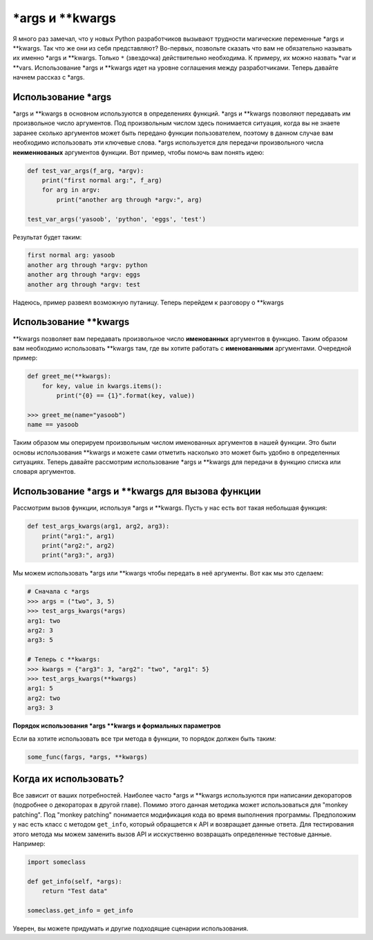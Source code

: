 \*args и \*\*kwargs
-------------------

Я много раз замечал, что у новых Python разработчиков вызывают трудности
магические переменные \*args и \*\*kwargs. Так что же они из себя представляют?
Во-первых, позвольте сказать что вам не обязательно называть их именно
\*args и \*\*kwargs. Только ``*`` (звездочка) действительно необходима.
К примеру, их можно назвать \*var и \*\*vars. Использование \*args и \*\*kwargs
идет на уровне соглашения между разработчиками. Теперь давайте начнем рассказ
с \*args.

Использование \*args
^^^^^^^^^^^^^^^^^^^^

\*args и \*\*kwargs в основном используются в определениях функций. \*args
и \*\*kwargs позволяют передавать им произвольное число аргументов. Под
произвольным числом здесь понимается ситуация, когда вы не знаете заранее
сколько аргументов может быть передано функции пользователем, поэтому в данном
случае вам необходимо использовать эти ключевые слова. \*args используется
для передачи произвольного числа **неименнованых** аргументов функции. Вот
пример, чтобы помочь вам понять идею:

.. code:: python

    def test_var_args(f_arg, *argv):
        print("first normal arg:", f_arg)
        for arg in argv:
            print("another arg through *argv:", arg)

    test_var_args('yasoob', 'python', 'eggs', 'test')

Результат будет таким:

.. code:: python

    first normal arg: yasoob
    another arg through *argv: python
    another arg through *argv: eggs
    another arg through *argv: test

Надеюсь, пример развеял возможную путаницу. Теперь перейдем к разговору о
\*\*kwargs

Использование \*\*kwargs
^^^^^^^^^^^^^^^^^^^^^^^^

\*\*kwargs позволяет вам передавать произвольное число **именованных**
аргументов в функцию. Таким образом вам необходимо использовать \*\*kwargs там,
где вы хотите работать с **именованными** аргументами. Очередной пример:

.. code:: python

    def greet_me(**kwargs):
        for key, value in kwargs.items():
            print("{0} == {1}".format(key, value))

    >>> greet_me(name="yasoob")
    name == yasoob

Таким образом мы оперируем произвольным числом именованных аргументов в нашей
функции. Это были основы использования \*\*kwargs и можете сами отметить
насколько это может быть удобно в определенных ситуациях. Теперь давайте
рассмотрим использование \*args и \*\*kwargs для передачи в функцию списка или
словаря аргументов.

Использование \*args и \*\*kwargs для вызова функции
^^^^^^^^^^^^^^^^^^^^^^^^^^^^^^^^^^^^^^^^^^^^^^^^^^^^

Рассмотрим вызов функции, используя \*args и \*\*kwargs. Пусть у нас есть вот
такая небольшая функция:

.. code:: python

    def test_args_kwargs(arg1, arg2, arg3):
        print("arg1:", arg1)
        print("arg2:", arg2)
        print("arg3:", arg3)

Мы можем использовать \*args или \*\*kwargs чтобы передать в неё аргументы.
Вот как мы это сделаем:

.. code:: python

    # Сначала с *args
    >>> args = ("two", 3, 5)
    >>> test_args_kwargs(*args)
    arg1: two
    arg2: 3
    arg3: 5

    # Теперь с **kwargs:
    >>> kwargs = {"arg3": 3, "arg2": "two", "arg1": 5}
    >>> test_args_kwargs(**kwargs)
    arg1: 5
    arg2: two
    arg3: 3

**Порядок использования \*args \*\*kwargs и формальных параметров**

Если ва хотите использовать все три метода в функции, то порядок должен быть
таким:

.. code:: python

    some_func(fargs, *args, **kwargs)

Когда их использовать?
^^^^^^^^^^^^^^^^^^^^^^

Все зависит от ваших потребностей. Наиболее часто \*args и \*\*kwargs
используются при написании декораторов (подробнее о декораторах в другой главе).
Помимо этого данная методика может использоваться для "monkey patching". Под
"monkey patching" понимается модификация кода во время выполнения программы.
Предположим у нас есть класс с методом ``get_info``, который обращается к API
и возвращает данные ответа. Для тестирования этого метода мы можем заменить
вызов API и исскуственно возвращать определенные тестовые данные. Например:

.. code:: python

    import someclass

    def get_info(self, *args):
        return "Test data"

    someclass.get_info = get_info

Уверен, вы можете придумать и другие подходящие сценарии использования.

